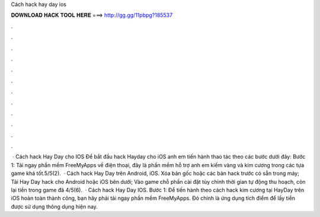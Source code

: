 Cách hack hay day ios

𝐃𝐎𝐖𝐍𝐋𝐎𝐀𝐃 𝐇𝐀𝐂𝐊 𝐓𝐎𝐎𝐋 𝐇𝐄𝐑𝐄 ===> http://gg.gg/11pbpg?185537

.

.

.

.

.

.

.

.

.

.

.

.

 · Cách hack Hay Day cho IOS Để bắt đầu hack Hayday cho iOS anh em tiến hành thao tác theo các bước dưới đây: Bước 1: Tải ngay phần mềm FreeMyApps về điện thoại, đây là phần mềm hỗ trợ anh em kiếm vàng và kim cương trong các tựa game khá tốt.5/5(2).  · Cách hack Hay Day trên Android, iOS. Xóa bản gốc hoặc các bản hack trước có sẵn trong máy; Tải Hay Day hack cho Android hoặc iOS bên dưới; Vào game chỗ phần cài đặt tùy chỉnh thời gian tự động thu hoạch, còn lại tiền trong game đã 4/5(6).  · Cách hack Hay Day IOS. Bước 1: Để tiến hành theo cách hack kim cương tại HayDay trên iOS hoàn toàn thành công, bạn hãy phải tải ngay phần mềm FreeMyApps. Đó chính là ứng dụng tích điểm để lấy tiền được sử dụng thông dụng hiện nay.